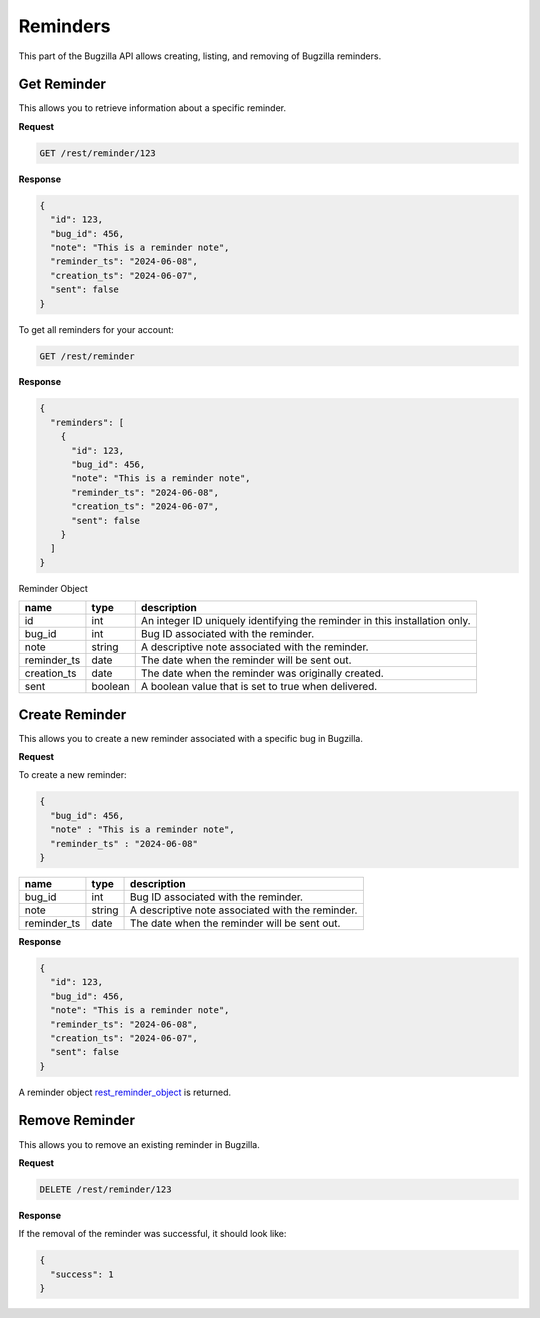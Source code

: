 Reminders
=========

This part of the Bugzilla API allows creating, listing, and removing of Bugzilla reminders.

.. _rest_get_reminder:

Get Reminder
------------

This allows you to retrieve information about a specific reminder.

**Request**

.. code-block:: text

   GET /rest/reminder/123

**Response**

.. code-block:: js

  {
    "id": 123,
    "bug_id": 456,
    "note": "This is a reminder note",
    "reminder_ts": "2024-06-08",
    "creation_ts": "2024-06-07",
    "sent": false
  }

To get all reminders for your account:

.. code-block:: text

   GET /rest/reminder

**Response**

.. code-block:: js

  {
    "reminders": [
      {
        "id": 123,
        "bug_id": 456,
        "note": "This is a reminder note",
        "reminder_ts": "2024-06-08",
        "creation_ts": "2024-06-07",
        "sent": false
      }
    ]
  }

.. _rest_reminder_object:

Reminder Object

========================  =======  ========================================================
name                      type     description
========================  =======  ========================================================
id                        int      An integer ID uniquely identifying the reminder in
                                   this installation only.
bug_id                    int      Bug ID associated with the reminder.
note                      string   A descriptive note associated with the reminder.
reminder_ts               date     The date when the reminder will be sent out.
creation_ts               date     The date when the reminder was originally created.
sent                      boolean  A boolean value that is set to true when delivered.
========================  =======  ========================================================

.. _rest_reminder_create:

Create Reminder
---------------

This allows you to create a new reminder associated with a specific bug in Bugzilla.

**Request**

To create a new reminder:

.. code-block:: text

  {
    "bug_id": 456,
    "note" : "This is a reminder note",
    "reminder_ts" : "2024-06-08"
  }

========================  ======  =================================================================
name                      type    description
========================  ======  =================================================================
bug_id                    int      Bug ID associated with the reminder.
note                      string   A descriptive note associated with the reminder.
reminder_ts               date     The date when the reminder will be sent out.
========================  ======  =================================================================

**Response**

.. code-block:: js

  {
    "id": 123,
    "bug_id": 456,
    "note": "This is a reminder note",
    "reminder_ts": "2024-06-08",
    "creation_ts": "2024-06-07",
    "sent": false
  }

A reminder object `rest_reminder_object`_ is returned.

.. _rest_reminder_remove:

Remove Reminder
---------------

This allows you to remove an existing reminder in Bugzilla.

**Request**

.. code-block:: text

   DELETE /rest/reminder/123

**Response**

If the removal of the reminder was successful, it should look like:

.. code-block:: js

   {
     "success": 1
   }
